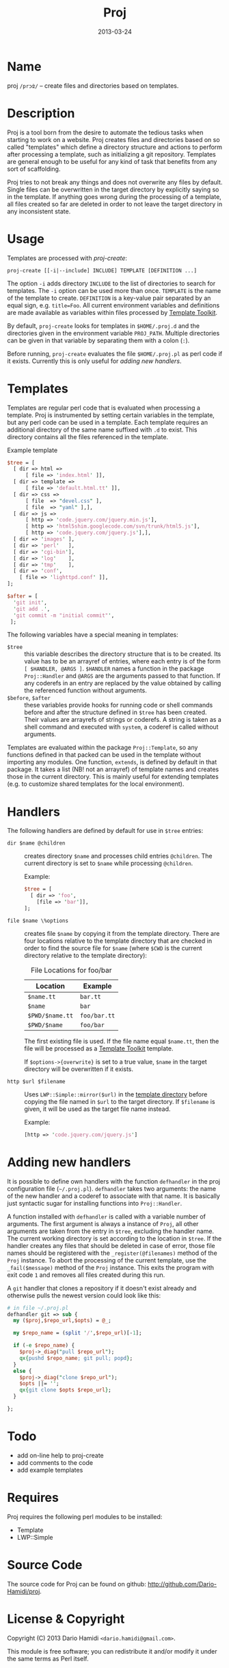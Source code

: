 #+DATE: 2013-03-24
#+TITLE: Proj

* Name

proj ~/prɔʣ/~ -- create files and directories based on templates.

* Description

Proj is a tool born from the desire to automate the tedious tasks when
starting to work on a website.  Proj creates files and directories
based on so called "templates" which define a directory structure and
actions to perform after processing a template, such as initializing a
git repository.  Templates are general enough to be useful for any kind
of task that benefits from any sort of scaffolding.

Proj tries to not break any things and does not overwrite any files by
default.  Single files can be overwritten in the target directory by
explicitly saying so in the template.  If anything goes wrong during
the processing of a template, all files created so far are deleted in
order to not leave the target directory in any inconsistent state.

* Usage

Templates are processed with [[bin/proj-create][proj-create]]:

#+BEGIN_EXAMPLE
proj-create [[-i|--include] INCLUDE] TEMPLATE [DEFINITION ...]
#+END_EXAMPLE

The option =-i= adds directory =INCLUDE= to the list of directories to
search for templates.  The =-i= option can be used more than once.
=TEMPLATE= is the name of the template to create. =DEFINITION= is a
key-value pair separated by an equal sign, e.g. =title=Foo=.  All current
environment variables and definitions are made available as variables
within files processed by [[http://tt2.org][Template Toolkit]].

By default, =proj-create= looks for templates in =$HOME/.proj.d= and the
directories given in the environment variable =PROJ_PATH=.  Multiple
directories can be given in that variable by separating them with a
colon (=:=).

Before running, =proj-create= evaluates the file =$HOME/.proj.pl= as
perl code if it exists.  Currently this is only useful for [[Adding%20new%20handlers][adding new
handlers]].

* Templates

Templates are regular perl code that is evaluated when processing a
template.  Proj is instrumented by setting certain variables in the
template, but any perl code can be used in a template.  Each template
requires an additional directory of the same name suffixed with =.d= to
exist.  This directory contains all the files referenced in the
template.

#+CAPTION: Example template
#+BEGIN_SRC perl
  $tree = [
    [ dir => html =>
        [ file => 'index.html' ]],
    [ dir => template =>
        [ file => 'default.html.tt' ]],
    [ dir => css =>
        [ file  => "devel.css" ],
        [ file  => "yaml" ],],
    [ dir => js =>
        [ http => 'code.jquery.com/jquery.min.js'],
        [ http => 'html5shim.googlecode.com/svn/trunk/html5.js'],
        [ http => 'code.jquery.com/jquery.js'],],
    [ dir => 'images' ],
    [ dir => 'perl'   ],
    [ dir => 'cgi-bin'],
    [ dir => 'log'    ],
    [ dir => 'tmp'    ],
    [ dir => 'conf',
      [ file => 'lighttpd.conf' ]],
  ];

  $after = [
    'git init',
    'git add .',
    'git commit -m "initial commit"',
   ];
#+END_SRC

The following variables have a special meaning in templates:
- =$tree= :: this variable describes the directory structure that is to
             be created. Its value has to be an arrayref of entries,
             where each entry is of the form =[ $HANDLER, @ARGS ]=.
             =$HANDLER= names a function in the package =Proj::Handler=
             and =@ARGS= are the arguments passed to that function.  If
             any coderefs in an entry are replaced by the value
             obtained by calling the referenced function without arguments.
- =$before=, =$after= :: these variables provide hooks for running code
     or shell commands before and after the structure defined in =$tree=
     has been created. Their values are arrayrefs of strings or
     coderefs.  A string is taken as a shell command and executed with
     =system=, a coderef is called without arguments.

Templates are evaluated within the package =Proj::Template=, so any
functions defined in that packed can be used in the template without
importing any modules.  One function, =extends=, is defined by default
in that package.  It takes a list (NB! not an arrayref) of template
names and creates those in the current directory.  This is mainly useful
for extending templates (e.g. to customize shared templates for the
local environment).

* Handlers

The following handlers are defined by default for use in =$tree=
entries:

- =dir $name @children= :: creates directory =$name= and processes
     child entries =@children=.  The current directory is set to
     =$name= while processing =@children=.

     Example:
     #+BEGIN_SRC perl
       $tree = [
         [ dir => 'foo',
           [file => 'bar']],
       ];
     #+END_SRC

- =file $name \%options= :: creates file =$name= by copying it from the
     template directory.  There are four locations relative to the
     template directory that are checked in order to find the source
     file for =$name= (where =$CWD= is the current directory relative
     to the template directory):

     #+CAPTION: File Locations for foo/bar
     | Location        | Example      |
     |-----------------+--------------|
     | =$name.tt=      | =bar.tt=     |
     | =$name=         | =bar=        |
     | =$PWD/$name.tt= | =foo/bar.tt= |
     | =$PWD/$name=    | =foo/bar=    |
     |-----------------+--------------|

     The first existing file is used.  If the file name equal
     =$name.tt=, then the file will be processed as a [[http://tt2.org][Template Toolkit]]
     template.

     If =$options->{overwrite}= is set to a true value, =$name= in the
     target directory will be overwritten if it exists.

- =http $url $filename= :: Uses =LWP::Simple::mirror($url)= in the
     _template directory_ before copying the file named in =$url= to the
     target directory.  If =$filename= is given, it will be used as the
     target file name instead.

     Example:
     #+BEGIN_SRC perl
     [http => 'code.jquery.com/jquery.js']
     #+END_SRC

* Adding new handlers

It is possible to define own handlers with the function =defhandler= in
the proj configuration file (=~/.proj.pl=).  =defhandler= takes two
arguments: the name of the new handler and a coderef to associate with
that name.  It is basically just syntactic sugar for installing
functions into =Proj::Handler=.

A function installed with =defhandler= is called with a variable number
of arguments.  The first argument is always a instance of =Proj=, all
other arguments are taken from the entry in =$tree=, excluding the
handler name.  The current working directory is set according to the
location in =$tree=.  If the handler creates any files that should be
deleted in case of error, those file names should be registered with the
=_register(@filenames)= method of the =Proj= instance.  To abort the
processing of the current template, use the =_fail($message)= method of
the =Proj= instance.  This exits the program with exit code =1= and
removes all files created during this run.

A =git= handler that clones a repository if it doesn't exist already
and otherwise pulls the newest version could look like this:
#+BEGIN_SRC perl
  # in file ~/.proj.pl
  defhandler git => sub {
    my ($proj,$repo_url,$opts) = @_;
  
    my $repo_name = (split '/',$repo_url)[-1];
  
    if (-e $repo_name) {
      $proj->_diag("pull $repo_url");
      qx{pushd $repo_name; git pull; popd};
    }
    else {
      $proj->_diag("clone $repo_url");
      $opts ||= '';
      qx{git clone $opts $repo_url};
    }
  
  };
#+END_SRC

* Todo

- add on-line help to proj-create
- add comments to the code
- add example templates

* Requires

Proj requires the following perl modules to be installed:

- Template
- LWP::Simple

* Source Code

The source code for Proj can be found on github: [[http://github.com/Dario-Hamidi/proj]].

* License & Copyright

Copyright (C) 2013 Dario Hamidi =<dario.hamidi@gmail.com>=.

This module is free software; you can redistribute it and/or modify it
under the same terms as Perl itself.
